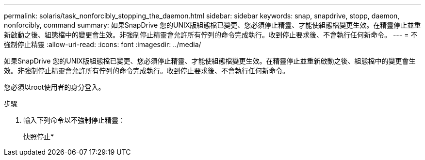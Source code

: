 ---
permalink: solaris/task_nonforcibly_stopping_the_daemon.html 
sidebar: sidebar 
keywords: snap, snapdrive, stopp, daemon, nonforcibly, command 
summary: 如果SnapDrive 您的UNIX版組態檔已變更、您必須停止精靈、才能使組態檔變更生效。在精靈停止並重新啟動之後、組態檔中的變更會生效。非強制停止精靈會允許所有佇列的命令完成執行。收到停止要求後、不會執行任何新命令。 
---
= 不強制停止精靈
:allow-uri-read: 
:icons: font
:imagesdir: ../media/


[role="lead"]
如果SnapDrive 您的UNIX版組態檔已變更、您必須停止精靈、才能使組態檔變更生效。在精靈停止並重新啟動之後、組態檔中的變更會生效。非強制停止精靈會允許所有佇列的命令完成執行。收到停止要求後、不會執行任何新命令。

您必須以root使用者的身分登入。

.步驟
. 輸入下列命令以不強制停止精靈：
+
快照停止*


